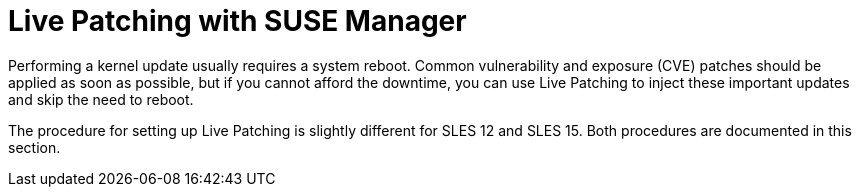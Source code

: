 [[live-patching]]
= Live Patching with SUSE Manager


Performing a kernel update usually requires a system reboot.
Common vulnerability and exposure (CVE) patches should be applied as soon as possible, but if you cannot afford the downtime, you can use Live Patching to inject these important updates and skip the need to reboot.

The procedure for setting up Live Patching is slightly different for SLES{nbsp}12 and SLES{nbsp}15.
Both procedures are documented in this section.
